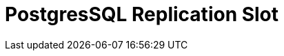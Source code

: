 // Do not edit directly!
// This file was generated by camel-quarkus-maven-plugin:update-extension-doc-page

= PostgresSQL Replication Slot
:cq-artifact-id: camel-quarkus-pg-replication-slot
:cq-artifact-id-base: pg-replication-slot
:cq-native-supported: false
:cq-status: Preview
:cq-deprecated: false
:cq-jvm-since: 1.1.0
:cq-native-since: n/a
:cq-camel-part-name: pg-replication-slot
:cq-camel-part-title: PostgresSQL Replication Slot
:cq-camel-part-description: Poll for PostgreSQL Write-Ahead Log (WAL) records using Streaming Replication Slots.
:cq-extension-page-title: PostgresSQL Replication Slot
